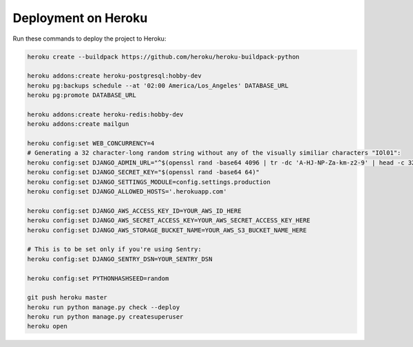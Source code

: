 Deployment on Heroku
====================

.. index:: Heroku

Run these commands to deploy the project to Heroku:

.. code-block:: bash

    heroku create --buildpack https://github.com/heroku/heroku-buildpack-python

    heroku addons:create heroku-postgresql:hobby-dev
    heroku pg:backups schedule --at '02:00 America/Los_Angeles' DATABASE_URL
    heroku pg:promote DATABASE_URL

    heroku addons:create heroku-redis:hobby-dev
    heroku addons:create mailgun

    heroku config:set WEB_CONCURRENCY=4
    # Generating a 32 character-long random string without any of the visually similiar characters "IOl01":
    heroku config:set DJANGO_ADMIN_URL="^$(openssl rand -base64 4096 | tr -dc 'A-HJ-NP-Za-km-z2-9' | head -c 32)/"
    heroku config:set DJANGO_SECRET_KEY="$(openssl rand -base64 64)"
    heroku config:set DJANGO_SETTINGS_MODULE=config.settings.production
    heroku config:set DJANGO_ALLOWED_HOSTS='.herokuapp.com'

    heroku config:set DJANGO_AWS_ACCESS_KEY_ID=YOUR_AWS_ID_HERE
    heroku config:set DJANGO_AWS_SECRET_ACCESS_KEY=YOUR_AWS_SECRET_ACCESS_KEY_HERE
    heroku config:set DJANGO_AWS_STORAGE_BUCKET_NAME=YOUR_AWS_S3_BUCKET_NAME_HERE

    # This is to be set only if you're using Sentry:
    heroku config:set DJANGO_SENTRY_DSN=YOUR_SENTRY_DSN

    heroku config:set PYTHONHASHSEED=random

    git push heroku master
    heroku run python manage.py check --deploy
    heroku run python manage.py createsuperuser
    heroku open
